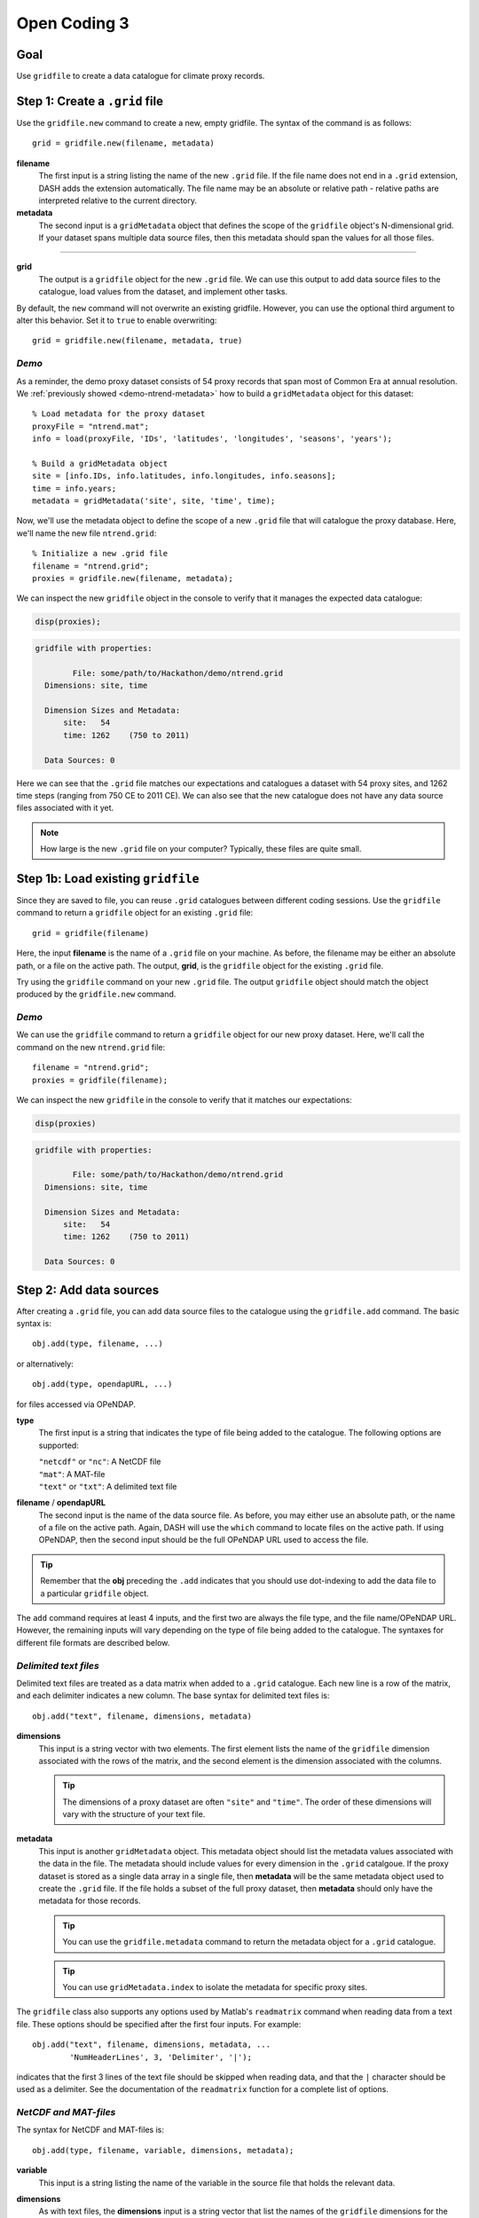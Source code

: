 Open Coding 3
=============

Goal
----
Use ``gridfile`` to create a data catalogue for climate proxy records.


Step 1: Create a ``.grid`` file
-------------------------------
Use the ``gridfile.new`` command to create a new, empty gridfile. The syntax of the command is as follows::

    grid = gridfile.new(filename, metadata)


**filename**
    The first input is a string listing the name of the new ``.grid`` file. If the file name does not end in a ``.grid`` extension, DASH adds the extension automatically. The file name may be an absolute or relative path - relative paths are interpreted relative to the current directory.

**metadata**
    The second input is a ``gridMetadata`` object that defines the scope of the ``gridfile`` object's N-dimensional grid. If your dataset spans multiple data source files, then this metadata should span the values for all those files.

----

**grid**
    The output is a ``gridfile`` object for the new ``.grid`` file. We can use this output to add data source files to the catalogue, load values from the dataset, and implement other tasks.

By default, the ``new`` command will not overwrite an existing gridfile. However, you can use the optional third argument to alter this behavior. Set it to ``true`` to enable overwriting::

    grid = gridfile.new(filename, metadata, true)


*Demo*
++++++
As a reminder, the demo proxy dataset consists of 54 proxy records that span most of Common Era at annual resolution. We :ref:`previously showed <demo-ntrend-metadata>` how to build a ``gridMetadata`` object for this dataset::

    % Load metadata for the proxy dataset
    proxyFile = "ntrend.mat";
    info = load(proxyFile, 'IDs', 'latitudes', 'longitudes', 'seasons', 'years');

    % Build a gridMetadata object
    site = [info.IDs, info.latitudes, info.longitudes, info.seasons];
    time = info.years;
    metadata = gridMetadata('site', site, 'time', time);

Now, we'll use the metadata object to define the scope of a new ``.grid`` file that will catalogue the proxy database. Here, we'll name the new file ``ntrend.grid``::

    % Initialize a new .grid file
    filename = "ntrend.grid";
    proxies = gridfile.new(filename, metadata);

We can inspect the new ``gridfile`` object in the console to verify that it manages the expected data catalogue:

.. code::
    :class: input

    disp(proxies);

.. code::
    :class: output

    gridfile with properties:

            File: some/path/to/Hackathon/demo/ntrend.grid
      Dimensions: site, time

      Dimension Sizes and Metadata:
          site:   54
          time: 1262    (750 to 2011)

      Data Sources: 0

Here we can see that the ``.grid`` file matches our expectations and catalogues a dataset with 54 proxy sites, and 1262 time steps (ranging from 750 CE to 2011 CE). We can also see that the new catalogue does not have any data source files associated with it yet.


.. note::
    How large is the new ``.grid`` file on your computer? Typically, these files are quite small.



Step 1b: Load existing ``gridfile``
-----------------------------------
Since they are saved to file, you can reuse ``.grid`` catalogues between different coding sessions. Use the ``gridfile`` command to return a ``gridfile`` object for an existing ``.grid`` file::

    grid = gridfile(filename)

Here, the input **filename** is the name of a ``.grid`` file on your machine. As before, the filename may be either an absolute path, or a file on the active path. The output, **grid**, is the ``gridfile`` object for the existing ``.grid`` file.

Try using the ``gridfile`` command on your new ``.grid`` file. The output ``gridfile`` object should match the object produced by the ``gridfile.new`` command.


*Demo*
++++++

We can use the ``gridfile`` command to return a ``gridfile`` object for our new proxy dataset. Here, we'll call the command on the new ``ntrend.grid`` file::

    filename = "ntrend.grid";
    proxies = gridfile(filename);

We can inspect the new ``gridfile`` in the console to verify that it matches our expectations:

.. code::
    :class: input

    disp(proxies)

.. code::
    :class: output

    gridfile with properties:

            File: some/path/to/Hackathon/demo/ntrend.grid
      Dimensions: site, time

      Dimension Sizes and Metadata:
          site:   54
          time: 1262    (750 to 2011)

      Data Sources: 0





Step 2: Add data sources
------------------------
After creating a ``.grid`` file, you can add data source files to the catalogue using the ``gridfile.add`` command. The basic syntax is::

    obj.add(type, filename, ...)

or alternatively::

    obj.add(type, opendapURL, ...)

for files accessed via OPeNDAP.

**type**
    The first input is a string that indicates the type of file being added to the catalogue. The following options are supported:

    | ``"netcdf"`` or ``"nc"``: A NetCDF file
    | ``"mat"``: A MAT-file
    | ``"text"`` or ``"txt"``: A delimited text file

**filename** / **opendapURL**
    The second input is the name of the data source file. As before, you may either use an absolute path, or the name of a file on the active path. Again, DASH will use the ``which`` command to locate files on the active path. If using OPeNDAP, then the second input should be the full OPeNDAP URL used to access the file.

.. tip::
    Remember that the **obj** preceding the ``.add`` indicates that you should use dot-indexing to add the data file to a particular ``gridfile`` object.

The ``add`` command requires at least 4 inputs, and the first two are always the file type, and the file name/OPeNDAP URL. However, the remaining inputs will vary depending on the type of file being added to the catalogue. The syntaxes for different file formats are described below.


*Delimited text files*
++++++++++++++++++++++
Delimited text files are treated as a data matrix when added to a ``.grid`` catalogue. Each new line is a row of the matrix, and each delimiter indicates a new column. The base syntax for delimited text files is::

    obj.add("text", filename, dimensions, metadata)

**dimensions**
    This input is a string vector with two elements. The first element lists the name of the ``gridfile`` dimension associated with the rows of the matrix, and the second element is the dimension associated with the columns.

    .. tip::
        The dimensions of a proxy dataset are often ``"site"`` and ``"time"``. The order of these dimensions will vary with the structure of your text file.

**metadata**
    This input is another ``gridMetadata`` object. This metadata object should list the metadata values associated with the data in the file. The metadata should include values for every dimension in the ``.grid`` catalgoue. If the proxy dataset is stored as a single data array in a single file, then **metadata** will be the same metadata object used to create the ``.grid`` file. If the file holds a subset of the full proxy dataset, then **metadata** should only have the metadata for those records.

    .. tip::
        You can use the ``gridfile.metadata`` command to return the metadata object for a ``.grid`` catalogue.

    .. tip::
        You can use ``gridMetadata.index`` to isolate the metadata for specific proxy sites.


The ``gridfile`` class also supports any options used by Matlab's ``readmatrix`` command when reading data from a text file. These options should be specified after the first four inputs. For example::

    obj.add("text", filename, dimensions, metadata, ...
            'NumHeaderLines', 3, 'Delimiter', '|');

indicates that the first 3 lines of the text file should be skipped when reading data, and that the ``|`` character should be used as a delimiter. See the documentation of the ``readmatrix`` function for a complete list of options.



*NetCDF and MAT-files*
++++++++++++++++++++++
The syntax for NetCDF and MAT-files is::

    obj.add(type, filename, variable, dimensions, metadata);

**variable**
    This input is a string listing the name of the variable in the source file that holds the relevant data.

**dimensions**
    As with text files, the **dimensions** input is a string vector that list the names of the ``gridfile`` dimensions for the variable. Unlike text files, variables in NetCDF and MAT-files may store N-dimensional arrays, so the **dimensions** input may have more than 2 dimensions. The input should list each dimension of the variable, in the order they occur.

    .. tip::
        The dimensions of a proxy dataset are often ``"site"`` and ``"time"``.

**metadata**
    This input behaves similarly as for text files. Essentially, it is a ``gridMetadata`` object that describes the scope of the data stored in the file variable. Again, we note that if the proxy dataset is stored as a single data array in a single file, then **metadata** will be the same metadata object used to create the ``.grid`` file. If the file holds a subset of the full proxy dataset, then **metadata** should only have the metadata for those records.

    .. tip::
        You can use the ``gridfile.metadata`` command to return the metadata object for a ``.grid`` catalogue.

    .. tip::
        You can use ``gridMetadata.index`` to isolate the metadata for specific proxy sites.


*Demo*
++++++
The proxy dataset for the demo is stored in the MAT-file ``ntrend.mat``. The dataset is located in the ``crn`` variable, which has dimensions of (time x site). In this example, the entire proxy dataset is located in the ``crn`` variable. Thus, we can reuse the metadata for the ``.grid`` file as the metadata for the data source file::

    % Get the gridfile and its metadata
    proxies = gridfile('ntrend.grid');
    metadata = proxies.metadata;

    % Add the data source file
    file = "ntrend.mat";
    variable = "crn";
    dimensions = ["time", "site"];
    proxies.add("mat", file, variable, dimensions, metadata)

Inspecting the gridfile in the console:

.. code::
    :class: input

    disp(proxies)

.. code::
    :class: output

      gridfile with properties:

              File: some/path/to/Hackathon/demo/ntrend.grid
        Dimensions: site, time

        Dimension Sizes and Metadata:
            site:   54
            time: 1262    (750 to 2011)

        Data Sources: 1

      Show data sources

            1. some/path/to/Hackathon/demo/ntrend.mat   Show details

we can see that the catalogue now includes the ``ntrend.mat`` data source file.



Step 3: Data adjustments
------------------------
Now we'll specify any adjustments that need to be made to our dataset. The ``gridfile`` class supports 3 main data adjustments - fill values, valid ranges, and data transformations.

*Fill value*
++++++++++++
You can use ``gridfile.fillValue`` to specify a fill value for the catalogue. When data is loaded from the catalogue, any values matching the fill value are converted to NaN. The syntax for the command is::

    obj.fillValue(value)

where **value** is the desired fill value. This syntax applies a common fill value to all data sources in the gridfile. Alternatively, you can apply a fill value to specific data sources using::

    obj.fillValue(value, sources)

where **sources** is the name or index of a data source file in the ``.grid`` catalogue.

.. tip::
    Use the ``gridfile.sources`` command to return the list of data source files for a ``.grid`` file.


*Valid Range*
+++++++++++++
You can use ``gridfile.validRange`` to specify a valid data range for the catalogue. When data is loaded, any values outside this range are converted to NaN. The syntax is::

    obj.validRange(range)

where **range** is the desired range. The **range** input should be a vector with two elements - the first element is the lower bound of the range, and the second element in the upper bound.

This syntax applies a common valid range to all data sources in the catalogue. Alternatively, you can apply a valid range to specific data sources using::

    obj.validRange(range, sources)

where **sources** is the name or index of a data source file in the ``.grid`` catalogue.

.. tip::
    Use the ``gridfile.sources`` command to return the list of data source files for a ``.grid`` file.



*Transformation*
++++++++++++++++
You can use ``gridfile.transform`` to apply a mathematical transformation to data loaded from the catalogue. ``gridfile`` currently supports the following transformations:

| Addition: ``A + X``
| Multiplication: ``A * X``
| Linear transform:  ``A + B * X``
| Exponential: ``exp(X)``
| Power: ``X^A``
| Natural log: ``ln(X)``
| Base-10 log: ``log10(X)``

The syntax for the command is::

    obj.transform(type, parameters)

where **type** is a string that lists the type of transformation. Recognized types are as follows:

| Addition: ``"add"`` or ``"plus"`` or ``"+"``
| Multiplication: ``"times"`` or ``"multiply"`` or ``"*"``
| Linear: ``"linear"``
| Exponential: ``"exp"``
| Power: ``"power"``
| Natural Log: ``"ln"`` or ``"log"``
| Base-10 Log: ``"log10"``

The second input, **parameters**, includes any mathematical parameters needed to implement the transformation. See ``dash.doc('gridfile.transform')`` for details. If a transformation does not require any parameters, you can either neglect the second input, or use an empty array.

The previous syntax will apply a common data transformation to all data sources in a catalogue. Alternatively, you can use::

    obj.transform(type, parameters, sources)

to apply different transformations to specific data source files.

.. tip::
    The ``gridfile.addAttributes`` command can be useful for recording changes to the units of a data catalogue.


*Demo*
++++++
In the demo, the proxy dataset (located in the ``crn`` variable of ``ntrend.mat``) uses a -999 fill value to indicate missing values. We'll add this fill value to the catalogue so that -999 values are converted to NaN upon load::

    proxies = gridfile("ntrend.grid");
    proxies.fillValue(-999);

Inspecting the gridfile:

.. code::
    :class: input

    disp(proxies)

.. code::
    :class: output

    proxies =

      gridfile with properties:

              File: C:/Users/jonki/Documents/Hackathon/demo/ntrend.grid
        Dimensions: site, time

        Dimension Sizes and Metadata:
            site:   54
            time: 1262    (750 to 2011)

        Fill Value: -999.000000

        Data Sources: 1

we can see it now implements a -999 fill value.




Step 4: Load data
-----------------

*Load entire catalogue*
+++++++++++++++++++++++
Now let's take a look at the ``load`` command, which is used to load data from a catalogue. The most basic syntax is::

    [X, metadata] = obj.load

which loads the entire data catalogue. Here, the **X** output is the loaded data array for the entire catalogue. The **metadata** output is a ``gridMetadata`` object for the loaded data array.

Try loading the full catalogue for your own proxy dataset. What do you see in the output?


Demo
~~~~
We can load the entire proxy dataset using::

    [X, metadata] = proxies.load;

Inspecting the output:

.. code::
    :class: input

    size(X)

.. code::
    :class: output

    ans =

              54        1262

we can see that X is a matrix with 54 rows (proxy sites), and 1262 columns (time steps). The metadata for these dimensions is provided in the **metadata** output:

.. code::
    :class: input

    disp(metadata)

.. code::
    :class: output

    gridMetadata with metadata:

      site: [54×4 string]
      time: [1262×1 double]



*Custom dimension order*
++++++++++++++++++++++++
It's often useful to load data in a specific dimension order. You can specify the order of dimensions of the loaded data using the first input::

    [X, metadata] = obj.load(dimensions)

Here, **dimensions** is a string vector that lists a requested order for loaded dimensions.

Try loading your proxy dataset with a different dimension order.

.. note::
    You don't need to list the name of every dimension in a ``.grid`` catalogue. Any unlisted data dimensions are automatically grouped at the end of the listed dimensions.


Demo
~~~~
In the previous demo, we saw that the data loaded as a (site x time) matrix. Let's instead load the data as a (time x site) matrix. We'll indicate the requested order as the first input::

    dimensions = ["time", "site"];
    [X, metadata] = obj.load(dimensions);

Inspecting the output:

.. code::
    :class: input

    size(X)

.. code::
    :class: output

    ans =

        1262          54

we can see that X is now a matrix with 1262 rows (time steps) and 54 columns (proxy sites). Note that the order of dimensions in the metadata object has likewise changed:

.. code::
    :class: input

    disp(metadata)

.. code::
    :class: output

    gridMetadata with metadata:

      time: [1262×1 double]
      site: [54×4 string]



*Data subsets*
++++++++++++++
Often, we'll only want to load a subset of the data in a catalogue. You can request a subset of data along a dimension using the second input::

   [X, metadata] = obj.load(dimensions, indices)

Here, **indices** is a cell vector with one element per listed dimension. Each element holds the requested indices along that data dimension. Loaded data will match the order of requested indices. This syntax will also load data in the listed dimension order. If you want to include a dimension in the custom order, but don't want to load a subset of that dimension, use an empty array for the dimension's indices.

.. important::
    Although you can specify data indices directly, we strongly recommend using metadata to select indices. This keeps your code more readable for other humans.


Demo
~~~~
Let's start by loading data for proxy sites NTR (site 1), TYR (site 19), and WRAx (site 3). Let's limit the data for these sites to the years 1970-1980 CE (time steps 1221-1231). Although we *could* select these indices directly::

    dimensions = [  "site", "time"];
    indices    = {[1 19 3],  1221:1231};
    [X, metadata] = proxies.load(dimensions, indices);

this is poor practice because the code does not clearly indicate what data is being loaded. Instead, we should select the indices using the gridfile's metadata::

    % Get the metadata for the catalogue
    meta = proxies.metadata;

    % Locate the requested sites
    sites = ["NTR", "TYR", "WRAx"];
    siteNames = meta.site(:,1);
    [~, siteIndices] = ismember(sites, siteNames);

    % Locate the requested time steps
    times = 1970:1980;
    timeIndices = ismember(meta.time, times);

    % Load the data
    dimensions = ["site", "time"];
    indices = {siteIndices, timeIndices};
    [X, metadata] = proxies.load(dimensions, indices);

Inspecting the output:

.. code::
    :class: input

    size(X)

.. code::
    :class: output

    ans =

         3    11

we can see that X is a matrix with 3 rows (proxy sites), and 11 columns (time steps). Investigating the returned metadata, we can see that the metadata describes a dataset with 3 proxy-site rows, and 11 time-step columns:

.. code::
    :class: input

    disp(metadata)

.. code::
    :class: output

    gridMetadata with metadata:

      site: [3x4 string]
      time: [11x1 double]

The three rows correspond to sites NTR, TYR, and WRAx (in that order):

.. code::
    :class: input

    metadata.site(:,1)

.. code::
    :class: output

    ans =

        "NTR"
        "TYR"
        "WRAx"

And the columns correspond to the years from 1970-1980 CE:

.. code::
    :class: input

    metadata.time

.. code::
    :class: output

    ans =

            1970
            1971
            1972
            ...
            1978
            1979
            1980

Now let's suppose that we want to load all time steps for the three proxy sites, and that we want the loaded data matrix to have dimensions of (time x site). Here, we can use an empty array to load all elements along the time dimension::

    dimensions = ["time", "site"];
    indices    = {[], siteIndices};
    [X, metadata] = proxies.load(dimensions, indices);

Inspecting the output:

.. code::
    :class: input

    size(X)

.. code::
    :class: output

    ans =

            1262           3

we can see that X is a (time x site) matrix with values in all 1262 time steps for the three proxy sites. We can use the returned metadata to verify the loaded data is (time x site):

.. code::
    :class: input

    disp(metadata)

.. code::
    :class: output

    gridMetadata with metadata:

      time: [1262x1 double]
      site: [3x4 string]

and that the loaded data covers the years from 750-2011 CE:

.. code::
    :class: input

    metadata.time

.. code::
    :class: output

    ans =

             750
             751
             752
             ...
            2009
            2010
            2011


Full Demo
---------
This section recaps all the essential code from the demos. You can use it as a quick reference::

    % Load metadata for the proxy dataset
    proxyFile = "ntrend.mat";
    info = load(proxyFile, 'IDs', 'latitudes', 'longitudes', 'seasons', 'years');

    % Build a gridMetadata object
    site = [info.IDs, info.latitudes, info.longitudes, info.seasons];
    time = info.years;
    metadata = gridMetadata('site', site, 'time', time);

    % Initialize a new .grid file
    filename = "ntrend.grid";
    proxies = gridfile.new(filename, metadata);

    % Add the data source file
    variable = "crn";
    dimensions = ["time", "site"];
    proxies.add("mat", proxyFile, variable, dimensions, metadata)

    % Implement a fill value
    proxies.fillValue(-999);

    % Load a subset of the catalogue in a specific dimension order
    % (all proxy sites in time steps after 1950 CE)
    order = ["time", "sites"];
    times = metadata.time > 1950;
    [X, metadata] = proxies.load(order, {times, []});
